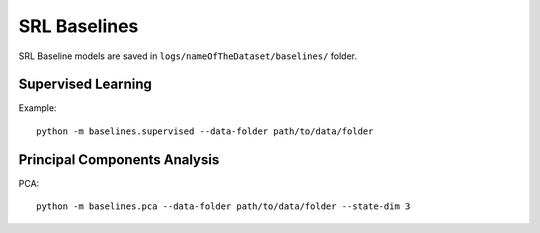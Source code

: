 .. _baselines:

SRL Baselines
-------------

SRL Baseline models are saved in ``logs/nameOfTheDataset/baselines/``
folder.

Supervised Learning
~~~~~~~~~~~~~~~~~~~

Example:

::

   python -m baselines.supervised --data-folder path/to/data/folder

Principal Components Analysis
~~~~~~~~~~~~~~~~~~~~~~~~~~~~~

PCA:

::

   python -m baselines.pca --data-folder path/to/data/folder --state-dim 3
